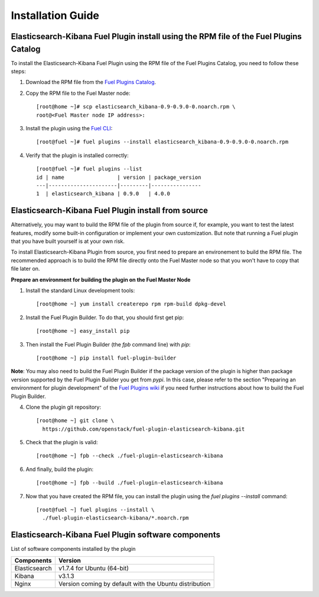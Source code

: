 .. _user_installation:

Installation Guide
==================

Elasticsearch-Kibana Fuel Plugin install using the RPM file of the Fuel Plugins Catalog
---------------------------------------------------------------------------------------

To install the Elasticsearch-Kibana Fuel Plugin using the RPM file of the Fuel Plugins
Catalog, you need to follow these steps:

1. Download the RPM file from the `Fuel Plugins Catalog <https://software.mirantis.com/download-mirantis-openstack-fuel-plug-ins/>`_.

2. Copy the RPM file to the Fuel Master node::

    [root@home ~]# scp elasticsearch_kibana-0.9-0.9.0-0.noarch.rpm \
    root@<Fuel Master node IP address>:

3. Install the plugin using the `Fuel CLI <http://docs.mirantis.com/openstack/fuel/fuel-8.0/user-guide.html#using-fuel-cli>`_::

    [root@fuel ~]# fuel plugins --install elasticsearch_kibana-0.9-0.9.0-0.noarch.rpm

4. Verify that the plugin is installed correctly::

    [root@fuel ~]# fuel plugins --list
    id | name                 | version | package_version
    ---|----------------------|---------|----------------
    1  | elasticsearch_kibana | 0.9.0   | 4.0.0

Elasticsearch-Kibana Fuel Plugin install from source
----------------------------------------------------

Alternatively, you may want to build the RPM file of the plugin from source
if, for example, you want to test the latest features, modify some built-in
configuration or implement your own customization.
But note that running a Fuel plugin that you have built yourself is at your own risk.

To install Elasticsearch-Kibana Plugin from source, you first need to prepare an
environement to build the RPM file.
The recommended approach is to build the RPM file directly onto the Fuel Master
node so that you won't have to copy that file later on.

**Prepare an environment for building the plugin on the Fuel Master Node**

1. Install the standard Linux development tools::

    [root@home ~] yum install createrepo rpm rpm-build dpkg-devel

2. Install the Fuel Plugin Builder. To do that, you should first get pip::

    [root@home ~] easy_install pip

3. Then install the Fuel Plugin Builder (the `fpb` command line) with `pip`::

    [root@home ~] pip install fuel-plugin-builder

**Note**: You may also need to build the Fuel Plugin Builder if the package version of the
plugin is higher than package version supported by the Fuel Plugin Builder you get from `pypi`.
In this case, please refer to the section "Preparing an environment for plugin development"
of the `Fuel Plugins wiki <https://wiki.openstack.org/wiki/Fuel/Plugins>`_
if you need further instructions about how to build the Fuel Plugin Builder.

4. Clone the plugin git repository::

    [root@home ~] git clone \
      https://github.com/openstack/fuel-plugin-elasticsearch-kibana.git

5. Check that the plugin is valid::

    [root@home ~] fpb --check ./fuel-plugin-elasticsearch-kibana

6.  And finally, build the plugin::

    [root@home ~] fpb --build ./fuel-plugin-elasticsearch-kibana

7. Now that you have created the RPM file, you can install the plugin using the `fuel plugins --install` command::

    [root@fuel ~] fuel plugins --install \
      ./fuel-plugin-elasticsearch-kibana/*.noarch.rpm


Elasticsearch-Kibana Fuel Plugin software components
----------------------------------------------------

List of software components installed by the plugin

+---------------+--------------------------------------------------------+
| Components    | Version                                                |
+===============+========================================================+
| Elasticsearch | v1.7.4 for Ubuntu (64-bit)                             |
+---------------+--------------------------------------------------------+
| Kibana        | v3.1.3                                                 |
+---------------+--------------------------------------------------------+
| Nginx         | Version coming by default with the Ubuntu distribution |
+---------------+--------------------------------------------------------+
